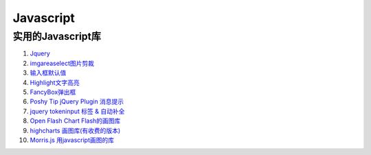 
Javascript 
=====================================================================

实用的Javascript库
~~~~~~~~~~~~~~~~~~~~~~~~~~~~~~~~~~~~~~~~~~~~~~~~~~~~~~~~~~~~~~~~~~~~
#. `Jquery <http://jquery.com/>`_
#. `imgareaselect图片剪裁 <http://odyniec.net/projects/imgareaselect/>`_
#. `输入框默认值 <http://unwrongest.com/projects/defaultvalue/>`_ 
#. `Highlight文字高亮 <http://unwrongest.com/projects/highlight/>`_
#. `FancyBox弹出框 <http://fancybox.net/>`_ 
#. `Poshy Tip jQuery Plugin 消息提示 <http://vadikom.com/demos/poshytip/>`_
#. `jquery tokeninput 标签 & 自动补全 <http://loopj.com/jquery-tokeninput/>`_
#. `Open Flash Chart Flash的画图库 <http://teethgrinder.co.uk/open-flash-chart/>`_
#. `highcharts 画图库(有收费的版本) <http://www.highcharts.com/>`_
#. `Morris.js 用javascript画图的库 <http://oesmith.github.com/morris.js/>`_

